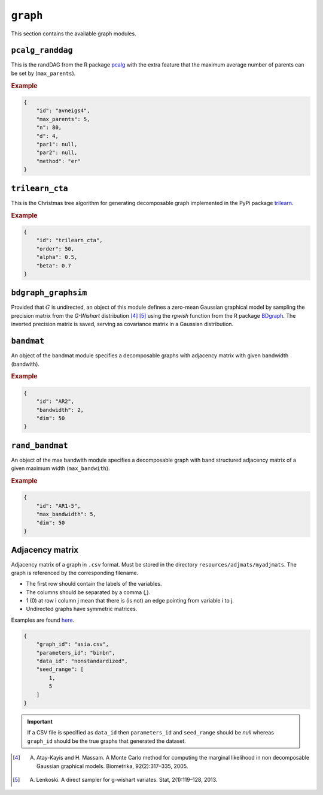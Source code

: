 .. _graph:

``graph``
========================

This section contains the available graph modules.

``pcalg_randdag``
-------------------------

This is the randDAG from the R package `pcalg <https://cran.r-project.org/web/packages/pcalg/pcalg.pdf>`_  with the extra feature that the maximum average number of parents can be set by (``max_parents``).

.. Source `resources/binarydatagen/generate_DAG.R <https://github.com/felixleopoldo/benchpress/blob/master/resources/binarydatagen/generate_DAG.R>`_

.. See `JSON schema <https://github.com/felixleopoldo/benchpress/blob/master/schema/docs/config-definitions-generatedagmaxparents.md>`_ 


.. rubric:: Example


.. code-block:: json

    {
        "id": "avneigs4",
        "max_parents": 5,
        "n": 80,
        "d": 4,
        "par1": null,
        "par2": null,
        "method": "er"
    }

``trilearn_cta``
-------------------
This is the Christmas tree algorithm for generating decomposable graph implemented in the PyPi package `trilearn <https://pypi.org/project/trilearn/>`_.

.. rubric:: Example


.. code-block:: json

    {
        "id": "trilearn_cta",
        "order": 50,
        "alpha": 0.5,
        "beta": 0.7
    }

``bdgraph_graphsim``
--------------------

Provided that :math:`G` is undirected, an object of this module defines a zero-mean Gaussian graphical model by sampling the precision matrix from the *G-Wishart* distribution [4]_ [5]_ using the *rgwish* function from the R package `BDgraph <https://cran.r-project.org/web/packages/BDgraph/index.html>`_.
The inverted precision matrix is saved, serving as covariance matrix in a Gaussian distribution.

``bandmat``
-------------------
An object of the bandmat module specifies a decomposable graphs with adjacency matrix
with given bandwidth (bandwith).

.. rubric:: Example


.. code-block:: json

    {
        "id": "AR2",
        "bandwidth": 2,
        "dim": 50
    }
    
``rand_bandmat``
-------------------
An object of the max bandwith module specifies a decomposable graph with band structured adjacency matrix of a given maximum width (``max_bandwith``).


.. rubric:: Example


.. code-block:: json

    {
        "id": "AR1-5",
        "max_bandwidth": 5,
        "dim": 50
    }
    


.. ``notears``
.. -----------

.. Samples a random DAG with a given number of nodes (``num_nodes``) and edges (``num_edges``) using a triangular array.

.. See

.. `https://github.com/felixleopoldo/benchpress/blob/master/workflow/scripts/notears/generate_randomdag.py <https://github.com/felixleopoldo/benchpress/blob/master/workflow/scripts/notears/generate_randomdag.py>`_ 
.. `https://github.com/jmoss20/notears/blob/master/notears/utils.py <https://github.com/jmoss20/notears/blob/master/notears/utils.py>`_.

.. See `JSON schema <https://github.com/felixleopoldo/benchpress/blob/master/schema/docs/config-definitions-notears-dag-sampling.md>`_


.. .. rubric:: Example


.. .. code-block:: json

..     {
..         "id": "randdag_p40_e80",
..         "num_nodes": 40,
..         "num_edges": 80
..     }


Adjacency matrix 
----------------


Adjacency matrix of a graph in ``.csv`` format. 
Must be stored in the directory ``resources/adjmats/myadjmats``.
The graph is referenced by the corresponding filename.

* The first row should contain the labels of the variables.
* The columns should be separated by a comma (,).
* 1 (0) at row i column j mean that there is (is not) an edge pointing from variable i to j. 
* Undirected graphs have symmetric matrices.

.. Example::

Examples are found `here <https://github.com/felixleopoldo/benchpress/tree/master/resources/adjmat/myadjmats>`_.

.. code-block:: json

    {
        "graph_id": "asia.csv",
        "parameters_id": "binbn",
        "data_id": "nonstandardized",
        "seed_range": [
            1,
            5
        ]
    }




.. important:: 

    If a CSV file is specified as ``data_id`` then ``parameters_id`` and ``seed_range`` should be *null* whereas ``graph_id`` should be the true graphs that generated the dataset.
    

.. [4] A. Atay-Kayis and H. Massam. A Monte Carlo method for computing the marginal likelihood in non decomposable Gaussian graphical models. Biometrika, 92(2):317–335, 2005.
.. [5] A. Lenkoski. A direct sampler for g-wishart variates. Stat, 2(1):119–128, 2013.